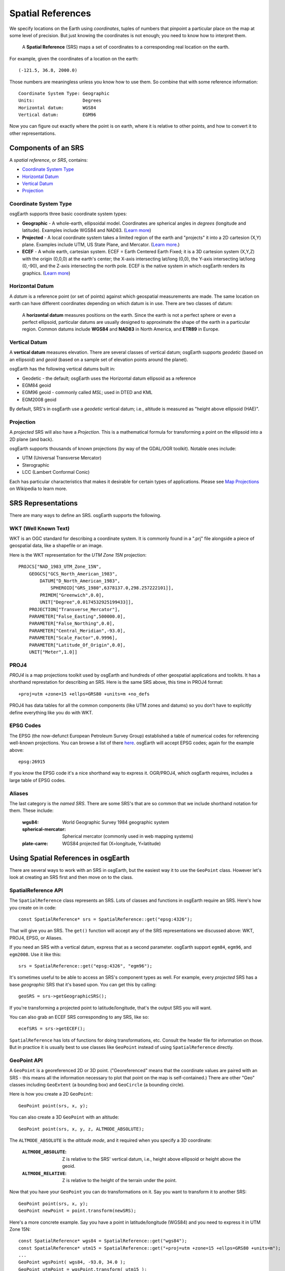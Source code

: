 Spatial References
==================

We specify locations on the Earth using *coordinates*, tuples of numbers that
pinpoint a particular place on the map at some level of precision. But just 
knowing the coordinates is not enough; you need to know how to interpret them.

  A **Spatial Reference** (SRS) maps a set of coordinates
  to a corresponding real location on the earth.
  
For example, given the coordinates of a location on the earth::

  (-121.5, 36.8, 2000.0)
  
Those numbers are meaningless unless you know how to use them.
So combine that with some reference information::

  Coordinate System Type: Geographic
  Units:                  Degrees
  Horizontal datum:       WGS84
  Vertical datum:         EGM96

Now you can figure out exactly where the point is on earth, where it is relative to
other points, and how to convert it to other representations.

Components of an SRS
--------------------

A *spatial reference*, or *SRS*, contains:

* `Coordinate System Type`_
* `Horizontal Datum`_
* `Vertical Datum`_
* `Projection`_

Coordinate System Type
~~~~~~~~~~~~~~~~~~~~~~

osgEarth supports three basic coordinate system types:

* **Geographic** - A whole-earth, ellipsoidal model. Coordinates are spherical angles
  in *degrees* (longitude and latitude). Examples include WGS84 and NAD83.
  (`Learn more <http://en.wikipedia.org/wiki/Geographic_coordinate_system>`_)
  
* **Projected** - A local coordinate system takes a limited region of the earth and
  "projects" it into a 2D cartesion (X,Y) plane. Examples include UTM, US State Plane,
  and Mercator.
  (`Learn more <http://en.wikipedia.org/wiki/Map_projection>`_.)
  
* **ECEF** - A whole earth, cartesian system. ECEF = Earth Centered Earth Fixed; it is
  a 3D cartesion system (X,Y,Z) with the origin (0,0,0) at the earth's center; the X-axis
  intersecting lat/long (0,0), the Y-axis intersecting lat/long (0,-90), and the Z-axis
  intersecting the north pole. ECEF is the native system in which osgEarth renders its
  graphics. (`Learn more <http://en.wikipedia.org/wiki/ECEF>`_)

Horizontal Datum
~~~~~~~~~~~~~~~~

A *datum* is a reference point (or set of points) against which geospatial 
measurements are made. The same location on earth can have different coordinates
depending on which datum is in use. There are two classes of datum:

  A **horizontal datum** measures positions on the earth. Since the earth is not
  a perfect sphere or even a perfect ellipsoid, particular datums are usually
  designed to approximate the shape of the earth in a particular region.
  Common datums include **WGS84** and **NAD83** in North America, and **ETR89**
  in Europe. 
  
Vertical Datum
~~~~~~~~~~~~~~
  
A **vertical datum** measures elevation. There are several classes of vertical
datum; osgEarth supports *geodetic* (based on an ellipsoid) and *geoid* (based
on a sample set of elevation points around the planet).

osgEarth has the following vertical datums built in:

* Geodetic - the default; osgEarth uses the Horizontal datum ellipsoid as a reference
* EGM84 geoid
* EGM96 geoid - commonly called *MSL*; used in DTED and KML
* EGM2008 geoid

By default, SRS's in osgEarth use a *geodetic* vertical datum; i.e., altitude is 
measured as "height above ellipsoid (HAE)".

Projection
~~~~~~~~~~

A *projected* SRS will also have a *Projection*. This is a mathematical formula 
for transforming a point on the ellipsoid into a 2D plane (and back).

osgEarth supports thousands of known projections (by way of the GDAL/OGR toolkit).
Notable ones include:

* UTM (Universal Transverse Mercator)
* Sterographic
* LCC (Lambert Conformal Conic)

Each has particular characteristics that makes it desirable for certain types of
applications. Please see `Map Projections`_ on Wikipedia to learn more.

.. _Map Projections:       http://en.wikipedia.org/wiki/Map_projection


SRS Representations
-------------------

There are many ways to define an SRS. osgEarth supports the following.

WKT (Well Known Text)
~~~~~~~~~~~~~~~~~~~~~

WKT is an OGC standard for describing a coordinate system. It is commonly 
found in a ".prj" file alongside a piece of geospatial data, like a shapefile
or an image.

Here is the WKT representation for the *UTM Zone 15N* projection::

    PROJCS["NAD_1983_UTM_Zone_15N",
        GEOGCS["GCS_North_American_1983",
            DATUM["D_North_American_1983",
                SPHEROID["GRS_1980",6378137.0,298.257222101]],
            PRIMEM["Greenwich",0.0],
            UNIT["Degree",0.0174532925199433]],
        PROJECTION["Transverse_Mercator"],
        PARAMETER["False_Easting",500000.0],
        PARAMETER["False_Northing",0.0],
        PARAMETER["Central_Meridian",-93.0],
        PARAMETER["Scale_Factor",0.9996],
        PARAMETER["Latitude_Of_Origin",0.0],
        UNIT["Meter",1.0]]
        
PROJ4
~~~~~

*PROJ4* is a map projections toolkit used by osgEarth and hundreds of other 
geospatial applications and toolkits. It has a shorthand represtation for 
describing an SRS. Here is the same SRS above, this time in PROJ4 format::

    +proj=utm +zone=15 +ellps=GRS80 +units=m +no_defs
    
PROJ4 has data tables for all the common components (like UTM zones and datums)
so you don't have to explicitly define everything like you do with WKT.

EPSG Codes
~~~~~~~~~~

The EPSG (the now-defunct European Petroleum Survey Group) established a table
of numerical codes for referencing well-known projections. You can browse a list
of there `here <http://spatialreference.org/ref/epsg>`_. osgEarth will accept
EPSG codes; again for the example above::

    epsg:26915
    
If you know the EPSG code it's a nice shorthand way to express it. OGR/PROJ4,
which osgEarth requires, includes a large table of EPSG codes.

Aliases
~~~~~~~

The last category is the *named SRS*. There are some SRS's that are so common
that we include shorthand notation for them. These include:

    :wgs84:              World Geographic Survey 1984 geographic system
    :spherical-mercator: Spherical mercator (commonly used in web mapping systems)
    :plate-carre:        WGS84 projected flat (X=longitude, Y=latitude)

    
    

Using Spatial References in osgEarth
------------------------------------

There are several ways to work with an SRS in osgEarth, but the easiest way it
to use the ``GeoPoint`` class. However let's look at creating an SRS first and
then move on to the class.

SpatialReference API
~~~~~~~~~~~~~~~~~~~~

The ``SpatialReference`` class represents an SRS. Lots of classes and functions in
osgEarth require an SRS. Here's how you create on in code::

    const SpatialReference* srs = SpatialReference::get("epsg:4326");
    
That will give you an SRS. The ``get()`` function will accept any of the SRS
representations we discussed above: WKT, PROJ4, EPSG, or Aliases.

If you need an SRS with a vertical datum, express that as a second parameter.
osgEarth support ``egm84``, ``egm96``, and ``egm2008``. Use it like this::

    srs = SpatialReference::get("epsg:4326", "egm96");

It's sometimes useful to be able to access an SRS's component types as well. For
example, every *projected* SRS has a base *geographic* SRS that it's based upon.
You can get this by calling::

    geoSRS = srs->getGeographicSRS();

If you're transforming a projected point to latitude/longitude, that's the output
SRS you will want.

You can also grab an ECEF SRS corresponding to any SRS, like so::

    ecefSRS = srs->getECEF();    

``SpatialReference`` has lots of functions for doing transformations, etc. Consult 
the header file for information on those. But in practice it is usually best to use
classes like ``GeoPoint`` instead of using ``SpatialReference`` directly.


GeoPoint API
~~~~~~~~~~~~

A ``GeoPoint`` is a georeferenced 2D or 3D point. ("Georeferenced" means that the
coordinate values are paired with an SRS - this means all the information necessary
to plot that point on the map is self-contained.) There are other "Geo" classes
including ``GeoExtent`` (a bounding box) and ``GeoCircle`` (a bounding circle).

Here is how you create a 2D ``GeoPoint``::

    GeoPoint point(srs, x, y);
    
You can also create a 3D ``GeoPoint`` with an altitude::

    GeoPoint point(srs, x, y, z, ALTMODE_ABSOLUTE);
    
The ``ALTMODE_ABSOLUTE`` is the *altitude mode*, and it required when you specify
a 3D coordinate:

    :``ALTMODE_ABSOLUTE``:  Z is relative to the SRS' vertical datum, i.e., 
                            height above ellipsoid or height above the geoid.
    :``ALTMODE_RELATIVE``:  Z is relative to the height of the terrain under
                            the point.

Now that you have your ``GeoPoint`` you can do transformations on it. Say you 
want to transform it to another SRS::

    GeoPoint point(srs, x, y);
    GeoPoint newPoint = point.transform(newSRS);
    
Here's a more concrete example. Say you have a point in latitude/longitude (WGS84)
and you need to express it in UTM Zone 15N::

    const SpatialReference* wgs84 = SpatialReference::get("wgs84");
    const SpatialReference* utm15 = SpatialReference::get("+proj=utm +zone=15 +ellps=GRS80 +units=m");
    ...
    GeoPoint wgsPoint( wgs84, -93.0, 34.0 );
    GeoPoint utmPoint = wgsPoint.transform( utm15 );
    
    if ( utmPoint.isValid() )
       // do something
       
Always check ``isValid()`` because not every point in one SRS can be transformed
into another SRS. UTM Zone 15, for example, is only defined for a 6-degree span
of longitude -- values too far outside this range might fail!

